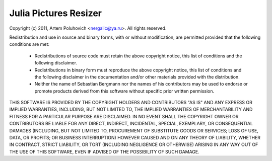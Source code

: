 Julia Pictures Resizer
======================

Copyright (c) 2011, Artem Poluhovich <nergalic@ya.ru>.
All rights reserved.

Redistribution and use in source and binary forms, with or without
modification, are permitted provided that the following conditions
are met:

  * Redistributions of source code must retain the above copyright
    notice, this list of conditions and the following disclaimer.

  * Redistributions in binary form must reproduce the above copyright
    notice, this list of conditions and the following disclaimer in
    the documentation and/or other materials provided with the
    distribution.

  * Neither the name of Sebastian Bergmann nor the names of his
    contributors may be used to endorse or promote products derived
    from this software without specific prior written permission.

THIS SOFTWARE IS PROVIDED BY THE COPYRIGHT HOLDERS AND CONTRIBUTORS
"AS IS" AND ANY EXPRESS OR IMPLIED WARRANTIES, INCLUDING, BUT NOT
LIMITED TO, THE IMPLIED WARRANTIES OF MERCHANTABILITY AND FITNESS
FOR A PARTICULAR PURPOSE ARE DISCLAIMED. IN NO EVENT SHALL THE
COPYRIGHT OWNER OR CONTRIBUTORS BE LIABLE FOR ANY DIRECT, INDIRECT,
INCIDENTAL, SPECIAL, EXEMPLARY, OR CONSEQUENTIAL DAMAGES (INCLUDING,
BUT NOT LIMITED TO, PROCUREMENT OF SUBSTITUTE GOODS OR SERVICES;
LOSS OF USE, DATA, OR PROFITS; OR BUSINESS INTERRUPTION) HOWEVER
CAUSED AND ON ANY THEORY OF LIABILITY, WHETHER IN CONTRACT, STRICT
LIABILITY, OR TORT (INCLUDING NEGLIGENCE OR OTHERWISE) ARISING IN
ANY WAY OUT OF THE USE OF THIS SOFTWARE, EVEN IF ADVISED OF THE
POSSIBILITY OF SUCH DAMAGE.
